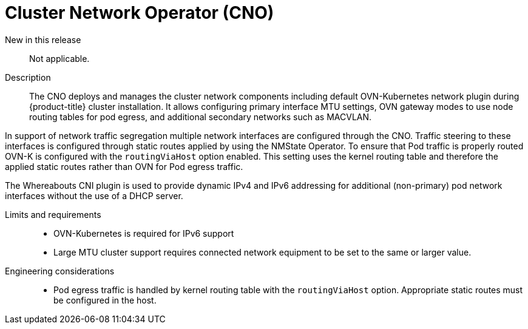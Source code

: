 // Module included in the following assemblies:
//
// * telco_ref_design_specs/ran/telco-core-ref-components.adoc

:_content-type: REFERENCE
[id="telco-core-cluster-network-operator_{context}"]
= Cluster Network Operator (CNO)

New in this release::

Not applicable.

Description::

The CNO deploys and manages the cluster network components including default OVN-Kubernetes network plugin during {product-title} cluster installation. It allows configuring primary interface MTU settings, OVN gateway modes to use node routing tables for pod egress, and additional secondary networks such as MACVLAN.

In support of network traffic segregation multiple network interfaces are configured through the CNO. Traffic steering to these interfaces is configured through static routes applied by using the NMState Operator. To ensure that Pod traffic is properly routed OVN-K is configured with the `routingViaHost` option enabled. This setting uses the kernel routing table and therefore the applied static routes rather than OVN for Pod egress traffic.

The Whereabouts CNI plugin is used to provide dynamic IPv4 and IPv6 addressing for additional (non-primary) pod network interfaces without the use of a DHCP server.

Limits and requirements::

* OVN-Kubernetes is required for IPv6 support
* Large MTU cluster support requires connected network equipment to be set to the same or larger value.

Engineering considerations::
* Pod egress traffic is handled by kernel routing table with the `routingViaHost` option. Appropriate static routes must be configured in the host.

